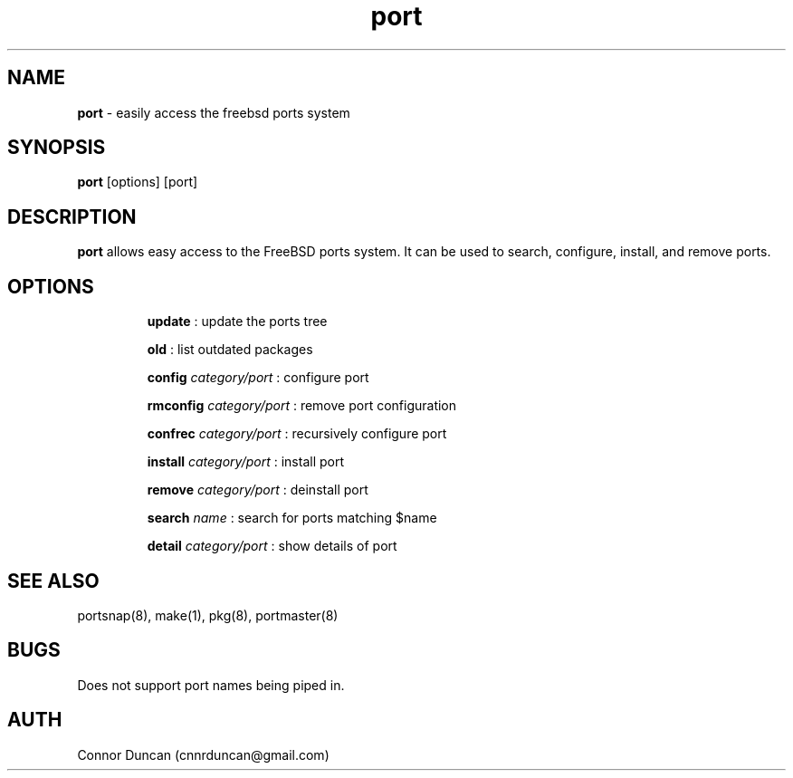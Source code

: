 .TH port 8 "13 December 2014" "1.0" "Man page for Port"
.SH NAME
.B "port "
\- easily access the freebsd ports system
.SH SYNOPSIS
.B port
[options] [port]
.SH DESCRIPTION
.B port 
allows easy access to the FreeBSD ports system. It can be used to search, configure, install, and remove ports.
.SH OPTIONS
.IP
.B update 
: update the ports tree
.IP
.B old
: list outdated packages
.IP
.B config 
.I category/port
: configure port
.IP
.B rmconfig
.I category/port
: remove port configuration
.IP
.B confrec
.I category/port
: recursively configure port
.IP
.B install
.I category/port
: install port
.IP
.B remove
.I category/port
: deinstall port
.IP
.B search
.I name
: search for ports matching $name
.IP
.B detail
.I category/port
: show details of port
.SH SEE ALSO
portsnap(8), make(1), pkg(8), portmaster(8)
.SH BUGS
Does not support port names being piped in.
.SH AUTH
Connor Duncan (cnnrduncan@gmail.com)